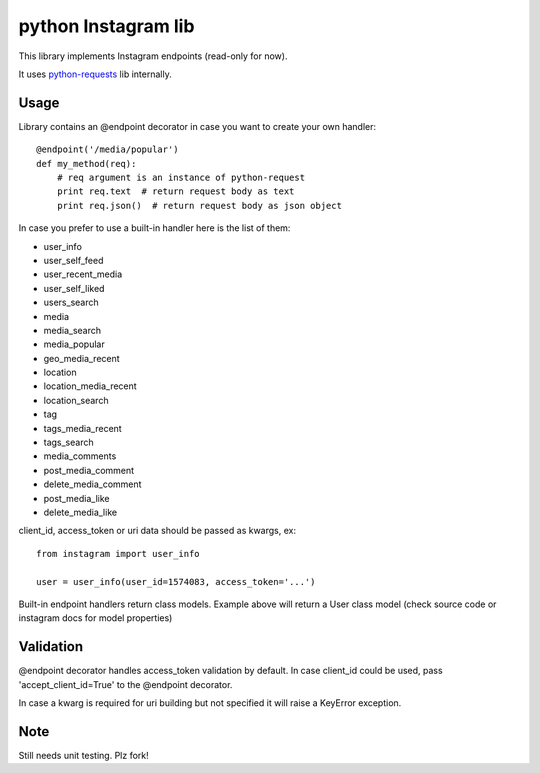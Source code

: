 python Instagram lib
=====================

This library implements Instagram endpoints (read-only for now).

It uses `python-requests <http://python-requests.org>`_ lib internally.


Usage
-----

Library contains an @endpoint decorator in case you want to create your
own handler::

    @endpoint('/media/popular')
    def my_method(req):
        # req argument is an instance of python-request
        print req.text  # return request body as text
        print req.json()  # return request body as json object


In case you prefer to use a built-in handler here is the list of them:

- user_info
- user_self_feed
- user_recent_media
- user_self_liked
- users_search
- media
- media_search
- media_popular
- geo_media_recent
- location
- location_media_recent
- location_search
- tag
- tags_media_recent
- tags_search
- media_comments
- post_media_comment
- delete_media_comment
- post_media_like
- delete_media_like


client_id, access_token or uri data should be passed as kwargs, ex::

    from instagram import user_info

    user = user_info(user_id=1574083, access_token='...')


Built-in endpoint handlers return class models. Example above will
return a User class model (check source code or instagram docs for model
properties)


Validation
----------

@endpoint decorator handles access_token validation by default. In case
client_id could be used, pass 'accept_client_id=True' to the @endpoint
decorator.

In case a kwarg is required for uri building but not specified it will
raise a KeyError exception.


Note
----

Still needs unit testing. Plz fork!
